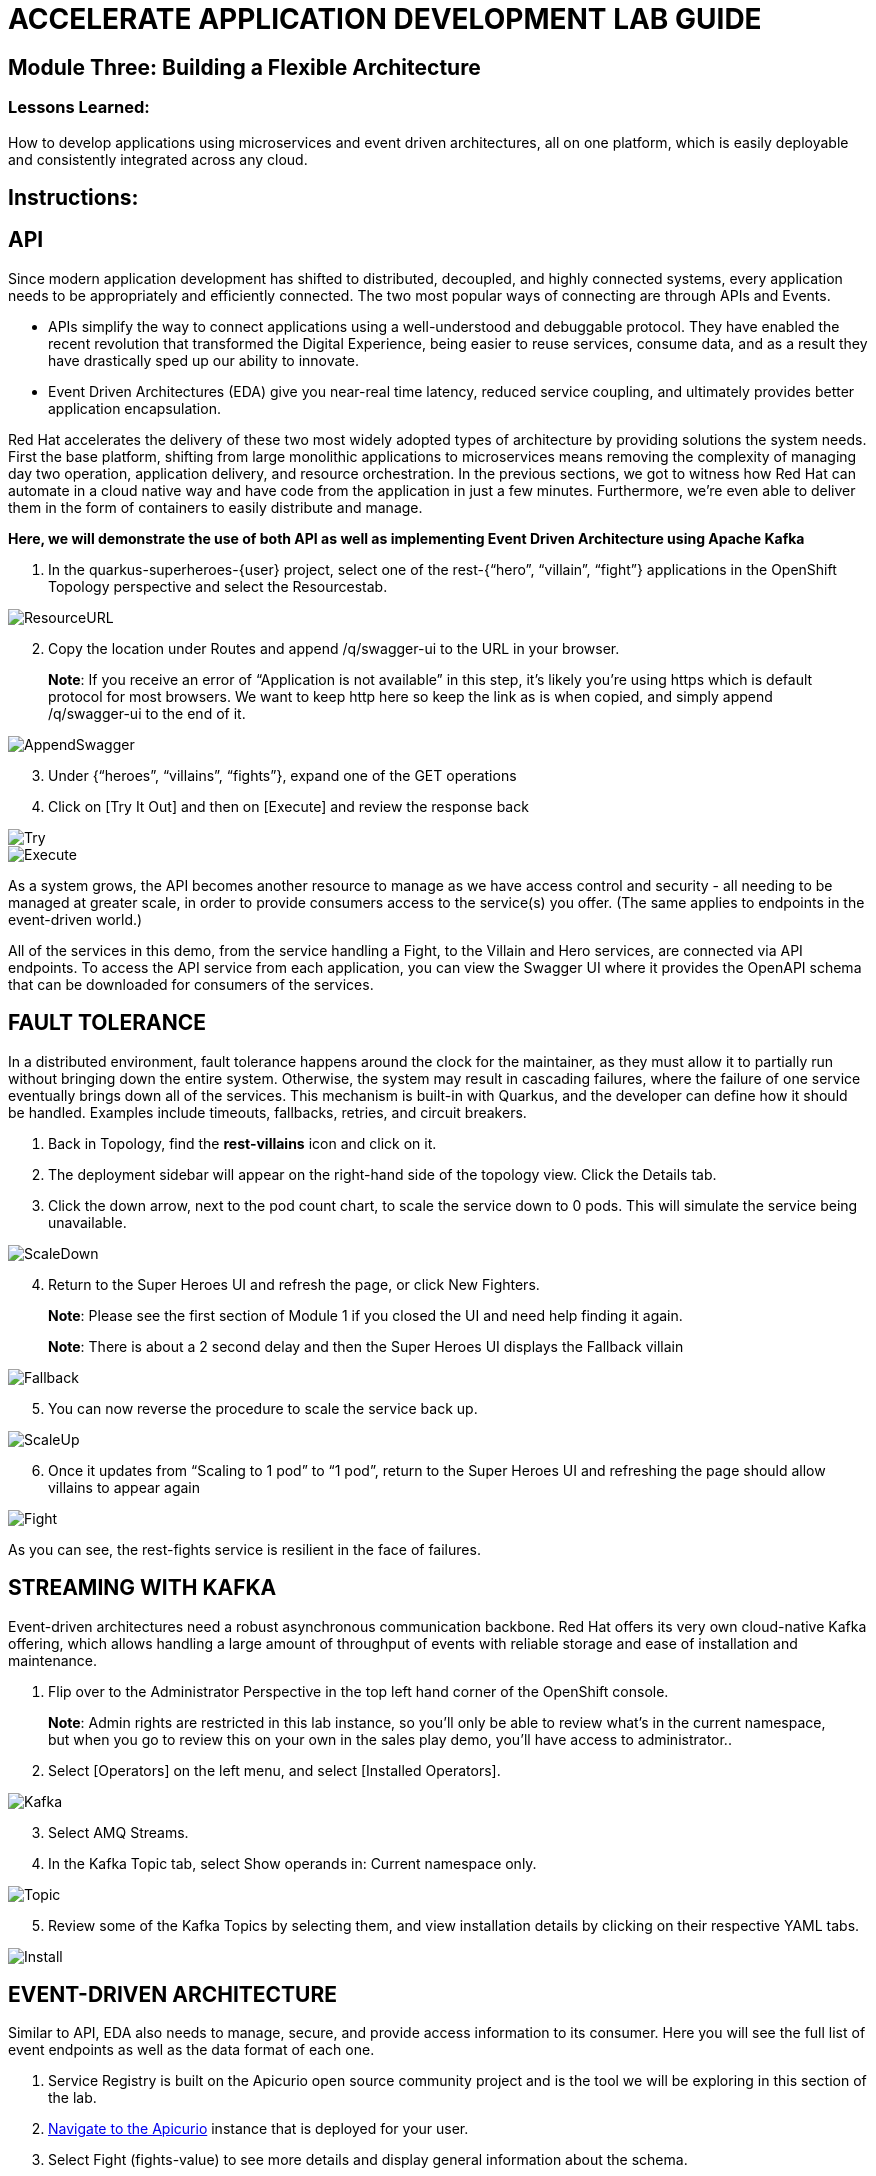 :imagesdir: https://github.com/redhat-gpte-devopsautomation/acc-new-app-dev-showroom/blob/main/content/modules/ROOT/assets/images/

# ACCELERATE APPLICATION DEVELOPMENT LAB GUIDE

## Module Three: Building a Flexible Architecture

### Lessons Learned:
How to develop applications using microservices and event driven architectures, all on one platform, which is easily deployable and consistently integrated across any cloud.

== Instructions:

== **API**
Since modern application development has shifted to distributed, decoupled, and highly connected systems, every application needs to be appropriately and efficiently connected. The two most popular ways of connecting are through APIs and Events.

* APIs simplify the way to connect applications using a well-understood and debuggable protocol. They have enabled the recent revolution that transformed the Digital Experience, being easier to reuse services, consume data, and as a result they have drastically sped up our ability to innovate.

* Event Driven Architectures (EDA) give you near-real time latency, reduced service coupling, and ultimately provides better application encapsulation.

Red Hat accelerates the delivery of these two most widely adopted types of architecture by providing solutions the system needs. First the base platform, shifting from large monolithic applications to microservices means removing the complexity of managing day two operation, application delivery, and resource orchestration. In the previous sections, we got to witness how Red Hat can automate in a cloud native way and have code from the application in just a few minutes. Furthermore, we’re even able to deliver them in the form of containers to easily distribute and manage.

.*Here, we will demonstrate the use of both API as well as implementing Event Driven Architecture using Apache Kafka*
. In the quarkus-superheroes-{user} project, select one of the rest-{“hero”, “villain”, “fight”} applications in the OpenShift Topology perspective and select the Resourcestab.

image::3-1-1-ResourceURL.png[ResourceURL,,]

[start=2]
. Copy the location under Routes and append /q/swagger-ui to the URL in your browser.

> **Note**: If you receive an error of “Application is not available” in this step, it’s likely you’re using https which is default protocol for most browsers. We want to keep http here so keep the link as is when copied, and simply append /q/swagger-ui to the end of it. 

image::3-1-2-AppendSwagger.png[AppendSwagger,,]

[start=3]
. Under {“heroes”, “villains”, “fights”}, expand one of the GET operations
. Click on [Try It Out] and then on [Execute] and review the response back

image::3-1-4-TryItOut.png[Try,,]

image::3-1-5-ExecuteResponse.png[Execute,,]

As a system grows, the API becomes another resource to manage as we have access control and security - all needing to be managed at greater scale, in order to provide consumers access to the service(s) you offer. (The same applies to endpoints in the event-driven world.)

All of the services in this demo, from the service handling a Fight, to the Villain and Hero services, are connected via API endpoints. To access the API service from each application, you can view the Swagger UI where it provides the OpenAPI schema that can be downloaded for consumers of the services.


== **FAULT TOLERANCE**
In a distributed environment, fault tolerance happens around the clock for the maintainer, as they must allow it to partially run without bringing down the entire system. Otherwise, the system may result in cascading failures, where the failure of one service eventually brings down all of the services. This mechanism is built-in with Quarkus, and the developer can define how it should be handled. Examples include timeouts, fallbacks, retries, and circuit breakers.

. Back in Topology, find the *rest-villains* icon and click on it.
. The deployment sidebar will appear on the right-hand side of the topology view. Click the Details tab.
. Click the down arrow, next to the pod count chart, to scale the service down to 0 pods. This will simulate the service being unavailable.

image::3-2-3-ScaleDown.png[ScaleDown,,]

[start=4]
. Return to the Super Heroes UI and refresh the page, or click New Fighters.

> **Note**: Please see the first section of Module 1 if you closed the UI and need help finding it again.

> **Note**: There is about a 2 second delay and then the Super Heroes UI displays the Fallback villain

image::3-2-4-Fallback.png[Fallback,,]

[start=5]
. You can now reverse the procedure to scale the service back up.

image::3-2-5a-ScaleUp.png[ScaleUp,,]

[start=6]
. Once it updates from “Scaling to 1 pod” to “1 pod”, return to the Super Heroes UI and refreshing the page should allow villains to appear again

image::3-2-5b-Fight.png[Fight,,]

As you can see, the rest-fights service is resilient in the face of failures.


== **STREAMING WITH KAFKA**
Event-driven architectures need a robust asynchronous communication backbone. Red Hat offers its very own cloud-native Kafka offering, which allows handling a large amount of throughput of events with reliable storage and ease of installation and maintenance.

. Flip over to the Administrator Perspective in the top left hand corner of the OpenShift console.

> **Note**: Admin rights are restricted in this lab instance, so you’ll only be able to review what’s in the current namespace, but when you go to review this on your own in the sales play demo, you’ll have access to administrator..

[start=2]
. Select [Operators] on the left menu, and select [Installed Operators].

image::3-3-3-Kafka.png[Kafka,,]

[start=3]
. Select AMQ Streams.
. In the Kafka Topic tab, select Show operands in: Current namespace only.

image::3-3-5-KafkaTopic.png[Topic,,]

[start=5]
. Review some of the Kafka Topics by selecting them, and view installation details by clicking on their respective YAML tabs.

image::3-3-1-InstallDetails.png[Install,,]


== **EVENT-DRIVEN ARCHITECTURE**
Similar to API, EDA also needs to manage, secure, and provide access information to its consumer. Here you will see the full list of event endpoints as well as the data format of each one.

. Service Registry is built on the Apicurio open source community project and is the tool we will be exploring in this section of the lab.

. link:{heroes_apicurio}[Navigate to the Apicurio,window=_blank] instance that is deployed for your user.

. Select Fight (fights-value) to see more details and display general information about the schema.

image::3-4-2-API-Fight.png[APIFight,,]

> **Note**: A Fight schema is  automatically created after performing at least one fight. (If you’ve not yet, there won’t be any schemas in the registry)

[start=2]
. Select Content to display the content of the schema.

image::3-4-3-API-Content.png[APIContent,,]

[start=3]
. Select from the Version dropdown in the top right corner of the screen to display a particular version of the schema.

image::3-4-4-API-Version.png[APIVersion,,]

[start=4]
. You can delete/upload new versions of the schema here and back on the info edit some of its metadata.
. Select the edit icon next to Version Metadata to edit some of the metadata of the schema (Name/labels/description/etc).

image::3-4-6-API-Metadata.png[APIMeta,,]

[start=7]
. As well, you can click [Download] to download the schema, [Enable] next to Validity rule to enable validation on the schema, or [Enable] next to Compatibility rule to enable compatibility rules when updating the schema.

image::3-4-7-API-DLEnable.png[APIDownload,,]

Regardless of these two, the platform itself also has a complete set of supported services and applications. Check out the OperatorHub for the marketplace of all available partners in Red Hat’s OpenShift ecosystems.
